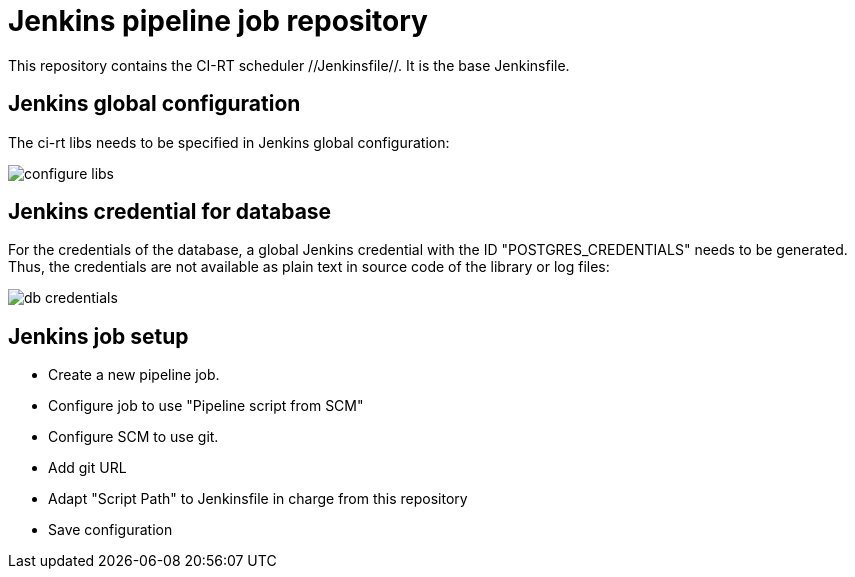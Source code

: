 Jenkins pipeline job repository
===============================

This repository contains the CI-RT scheduler //Jenkinsfile//. It is
the base Jenkinsfile.

Jenkins global configuration
----------------------------

The ci-rt libs needs to be specified in Jenkins global
configuration:

image:/images/configure_libs.png[]


Jenkins credential for database
-------------------------------

For the credentials of the database, a global Jenkins credential with
the ID "POSTGRES_CREDENTIALS" needs to be generated. Thus, the
credentials are not available as plain text in source code of the
library or log files:

image:/images/db-credentials.png[]


Jenkins job setup
-----------------
  * Create a new pipeline job.
  * Configure job to use "Pipeline script from SCM"
  * Configure SCM to use git.
  * Add git URL
  * Adapt "Script Path" to Jenkinsfile in charge from this repository
  * Save configuration

